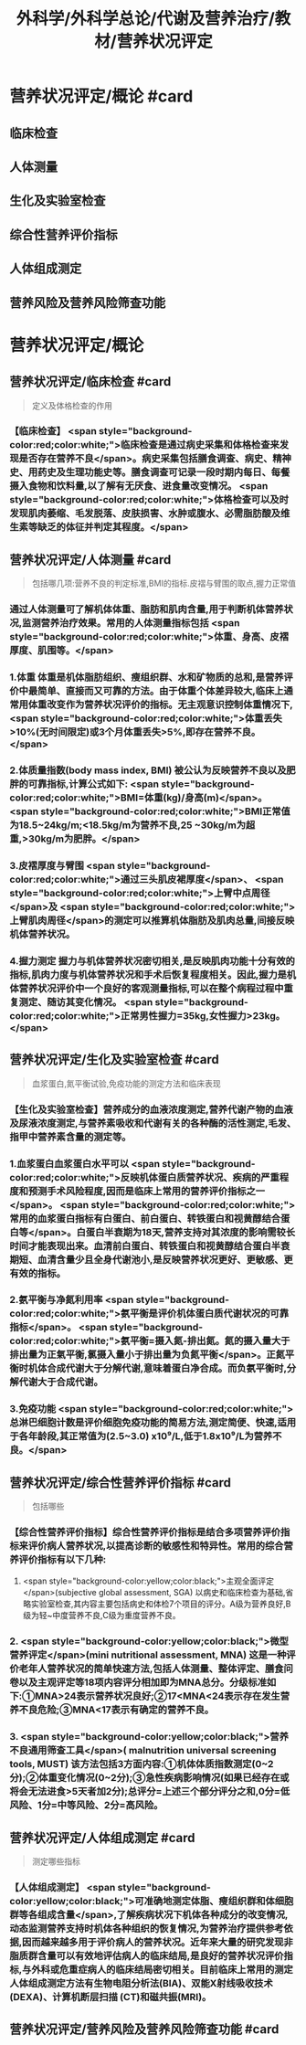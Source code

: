 #+title: 外科学/外科学总论/代谢及营养治疗/教材/营养状况评定
#+deck: 外科学::外科学总论::代谢及营养治疗::教材::营养状况评定

* 营养状况评定/概论 #card
:PROPERTIES:
:id: 624e83dc-314e-4aae-a3df-c814ec4bd17f
:END:
** 临床检查
** 人体测量
** 生化及实验室检查
** 综合性营养评价指标
** 人体组成测定
** 营养风险及营养风险筛查功能
* 营养状况评定/概论
** 营养状况评定/临床检查 #card 
:PROPERTIES:
:id: 84bdc1b9-d1e9-46b3-91e3-ac037b90f6aa
:END:
#+BEGIN_QUOTE
定义及体格检查的作用
#+END_QUOTE
*** 【临床检查】 <span style="background-color:red;color:white;">临床检查是通过病史采集和体格检查来发现是否存在营养不良</span>。病史采集包括膳食调查、病史、精神史、用药史及生理功能史等。膳食调查可记录一段时期内每日、每餐摄入食物和饮料量,以了解有无厌食、进食量改变情况。 <span style="background-color:red;color:white;">体格检查可以及时发现肌肉萎缩、毛发脱落、皮肤损害、水肿或腹水、必需脂肪酸及维生素等缺乏的体征并判定其程度。</span>
** 营养状况评定/人体测量 #card 
:PROPERTIES:
:id: ad5c728f-c5cc-47f8-8d80-9d5f1e8cbd63
:END:
#+BEGIN_QUOTE
包括哪几项:营养不良的判定标准,BMI的指标.皮褶与臂围的取点,握力正常值
#+END_QUOTE
*** 通过人体测量可了解机体体重、脂肪和肌肉含量,用于判断机体营养状况,监测营养治疗效果。常用的人体测量指标包括 <span style="background-color:red;color:white;">体重、身高、皮褶厚度、肌围等。</span>
*** 1.体重 体重是机体脂肪组织、瘦组织群、水和矿物质的总和,是营养评价中最简单、直接而又可靠的方法。由于体重个体差异较大,临床上通常用体重改变作为营养状况评价的指标。无主观意识控制体重情况下, <span style="background-color:red;color:white;">体重丢失>10%(无时间限定)或3个月体重丢失>5%,即存在营养不良。</span>
*** 2.体质量指数(body mass index, BMI) 被公认为反映营养不良以及肥胖的可靠指标,计算公式如下: <span style="background-color:red;color:white;">BMI=体重(kg)/身高(m)</span>。 <span style="background-color:red;color:white;">BMI正常值为18.5~24kg/m;<18.5kg/m为营养不良,25 ~30kg/m为超重,>30kg/m为肥胖。</span>
*** 3.皮褶厚度与臂围  <span style="background-color:red;color:white;">通过三头肌皮裙厚度</span>、 <span style="background-color:red;color:white;">上臂中点周径</span>及 <span style="background-color:red;color:white;">上臂肌肉周径</span>的测定可以推算机体脂肪及肌肉总量,间接反映机体营养状况。
*** 4.握力测定 握力与机体营养状况密切相关,是反映肌肉功能十分有效的指标,肌肉力度与机体营养状况和手术后恢复程度相关。因此,握力是机体营养状况评价中一个良好的客观测量指标,可以在整个病程过程中重复测定、随访其变化情况。 <span style="background-color:red;color:white;">正常男性握力=35kg,女性握力>23kg。</span>
** 营养状况评定/生化及实验室检查 #card 
:PROPERTIES:
:id: b26ad062-c50a-471a-8fad-51cff5d1ec9c
:END:
#+BEGIN_QUOTE
血浆蛋白,氮平衡试验,免疫功能的测定方法和临床表现
#+END_QUOTE
*** 【生化及实验室检查】营养成分的血液浓度测定,营养代谢产物的血液及尿液浓度测定,与营养素吸收和代谢有关的各种酶的活性测定,毛发、指甲中营养素含量的测定等。
*** 1.血浆蛋白血浆蛋白水平可以 <span style="background-color:red;color:white;">反映机体蛋白质营养状况、疾病的严重程度和预测手术风险程度,因而是临床上常用的营养评价指标之一</span>。 <span style="background-color:red;color:white;">常用的血浆蛋白指标有白蛋白、前白蛋白、转铁蛋白和视黄醇结合蛋白等</span>。白蛋白半衰期为18天,营养支持对其浓度的影响需较长时间才能表现出来。血清前白蛋白、转铁蛋白和视黄醇结合蛋白半衰期短、血清含量少且全身代谢池小,是反映营养状况更好、更敏感、更有效的指标。
*** 2.氨平衡与净氮利用率  <span style="background-color:red;color:white;">氨平衡是评价机体蛋白质代谢状况的可靠指标</span>。 <span style="background-color:red;color:white;">氨平衡=摄入氮-排出氮。氮的摄入量大于排出量为正氣平衡,氯摄入量小于排出量为负氮平衡</span>。正氮平衡时机体合成代谢大于分解代谢,意味着蛋白净合成。而负氨平衡时,分解代谢大于合成代谢。
*** 3.免疫功能  <span style="background-color:red;color:white;">总淋巴细胞计数是评价细胞免疫功能的简易方法,测定简便、快速,适用于各年龄段,其正常值为(2.5~3.0) x10⁹/L,低于1.8x10⁹/L为营养不良。</span>
** 营养状况评定/综合性营养评价指标 #card 
:PROPERTIES:
:id: 7b6e2733-4649-4320-920e-97a028db77a7
:END:
#+BEGIN_QUOTE
包括哪些
#+END_QUOTE
*** 【综合性营养评价指标】综合性营养评价指标是结合多项营养评价指标来评价病人营养状况,以提高诊断的敏感性和特异性。常用的综合营养评价指标有以下几种:
 1.  <span style="background-color:yellow;color:black;">主观全面评定</span>(subjective global assessment, SGA) 以病史和临床检查为基础,省略实验室检查,其内容主要包括病史和体检7个项目的评分。A级为营养良好,B级为轻~中度营养不良,C级为重度营养不良。
*** 2. <span style="background-color:yellow;color:black;">微型营养评定</span>(mini nutritional assessment, MNA) 这是一种评价老年人营养状况的简单快速方法,包括人体测量、整体评定、膳食问卷以及主观评定等18项内容评分相加即为MNA总分。分级标准如下:①MNA>24表示营养状况良好;②17<MNA<24表示存在发生营养不良危险;③MNA<17表示有确定的营养不良。
*** 3.  <span style="background-color:yellow;color:black;">营养不良通用筛查工具</span>( malnutrition universal screening tools, MUST) 该方法包括3方面内容:①机体体质指数测定(0~2分);②体重变化情况(0~2分);③急性疾病影响情况(如果已经存在或将会无法进食>5天者加2分);总评分=上述三个部分评分之和,0分=低风险、1分=中等风险、2分=高风险。
** 营养状况评定/人体组成测定 #card 
:PROPERTIES:
:id: 8741e98d-9ff7-4709-8801-db7ce8862f83
:END:
#+BEGIN_QUOTE
测定哪些指标
#+END_QUOTE
*** 【人体组成测定】 <span style="background-color:yellow;color:black;">可准确地测定体脂、瘦组织群和体细胞群等各组成含量</span>,了解疾病状况下机体各种成分的改变情况,动态监测营养支持时机体各种组织的恢复情况,为营养治疗提供参考依据,因而越来越多用于评价病人的营养状况。近年来大量的研究发现非脂质群含量可以有效地评估病人的临床结局,是良好的营养状况评价指标,与外科或危重症病人的临床结局密切相关。目前临床上常用的测定人体组成测定方法有生物电阻分析法(BIA)、双能X射线吸收技术(DEXA)、计算机断层扫描 (CT)和磁共振(MRI)。
** 营养状况评定/营养风险及营养风险筛查功能  #card